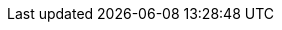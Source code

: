 // Do not edit directly!
// This file was generated by camel-quarkus-maven-plugin:update-extension-doc-page
:cq-artifact-id: camel-quarkus-ref
:cq-artifact-id-base: ref
:cq-native-supported: true
:cq-status: Stable
:cq-deprecated: false
:cq-jvm-since: 1.0.0
:cq-native-since: 1.0.0
:cq-camel-part-name: ref
:cq-camel-part-title: Ref
:cq-camel-part-description: Route messages to an endpoint looked up dynamically by name in the Camel Registry.
:cq-extension-page-title: Ref
